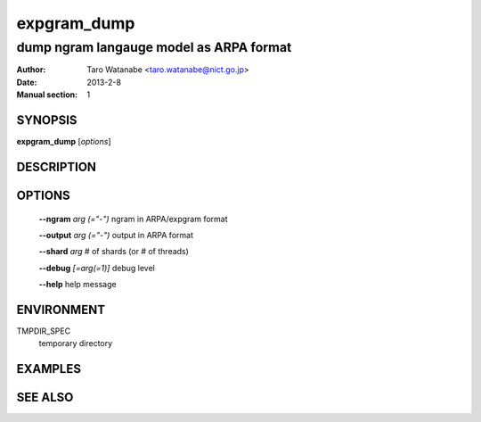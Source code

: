 ============
expgram_dump
============

----------------------------------------
dump ngram langauge model as ARPA format
----------------------------------------

:Author: Taro Watanabe <taro.watanabe@nict.go.jp>
:Date:   2013-2-8
:Manual section: 1

SYNOPSIS
--------

**expgram_dump** [*options*]

DESCRIPTION
-----------



OPTIONS
-------

  **--ngram** `arg (="-")`     ngram in ARPA/expgram format

  **--output** `arg (="-")`    output in ARPA format

  **--shard** `arg`            # of shards (or # of threads)

  **--debug** `[=arg(=1)]`     debug level

  **--help** help message


ENVIRONMENT
-----------

TMPDIR_SPEC
  temporary directory

EXAMPLES
--------



SEE ALSO
--------
